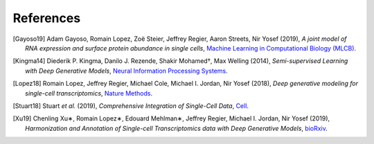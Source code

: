 References
----------

.. [Gayoso19] Adam Gayoso, Romain Lopez, Zoë Steier, Jeffrey Regier, Aaron Streets, Nir Yosef (2019),
   *A joint model of RNA expression and surface protein abundance in single cells*,
   `Machine Learning in Computational Biology (MLCB) <https://www.biorxiv.org/content/biorxiv/early/2019/10/07/791947.full.pdf>`__.

.. [Kingma14] Diederik P. Kingma, Danilo J. Rezende, Shakir Mohamed†, Max Welling (2014),
   *Semi-supervised Learning with Deep Generative Models*,
   `Neural Information Processing Systems <https://arxiv.org/pdf/1406.5298.pdf>`__.

.. [Lopez18] Romain Lopez, Jeffrey Regier, Michael Cole, Michael I. Jordan, Nir Yosef (2018),
   *Deep generative modeling for single-cell transcriptomics*,
   `Nature Methods <https://www.nature.com/articles/s41592-018-0229-2.epdf?author_access_token=5sMbnZl1iBFitATlpKkddtRgN0jAjWel9jnR3ZoTv0P1-tTjoP-mBfrGiMqpQx63aBtxToJssRfpqQ482otMbBw2GIGGeinWV4cULBLPg4L4DpCg92dEtoMaB1crCRDG7DgtNrM_1j17VfvHfoy1cQ%3D%3D>`__.

.. [Stuart18] Stuart *et al.* (2019),
   *Comprehensive Integration of Single-Cell Data*,
   `Cell <https://doi.org/10.1016/j.cell.2019.05.031>`__.

.. [Xu19] Chenling Xu∗, Romain Lopez∗, Edouard Mehlman∗, Jeffrey Regier, Michael I. Jordan, Nir Yosef  (2019),
   *Harmonization and Annotation of Single-cell Transcriptomics data with Deep Generative Models*,
   `bioRxiv <https://www.biorxiv.org/content/biorxiv/early/2019/01/29/532895.full.pdf>`__.

